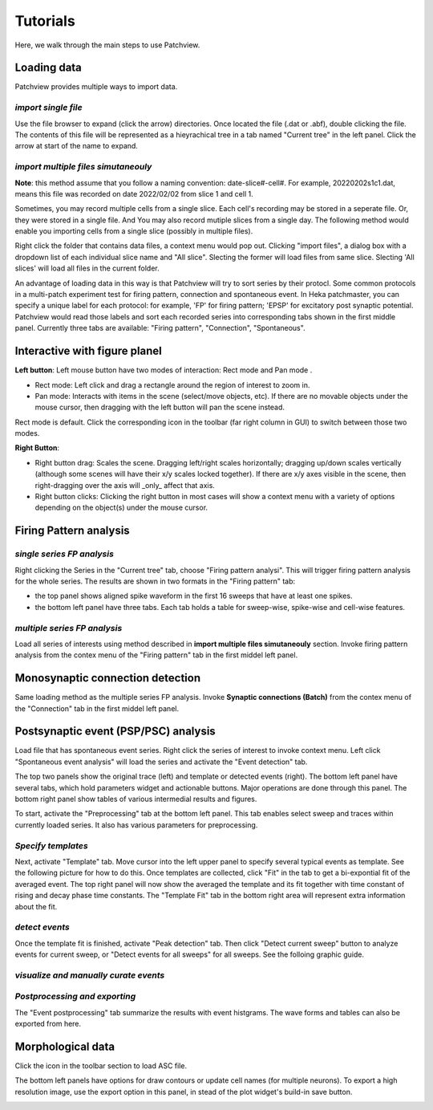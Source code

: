 ============
Tutorials
============
Here, we walk through the main steps to use Patchview.

**Loading data**
-----------------
Patchview provides multiple ways to import data.

*import single file*
^^^^^^^^^^^^^^^^^^^^^^
Use the file browser to expand (click the arrow) directories. Once located the file (.dat or .abf), double clicking
the file. The contents of this file will be represented as a hieyrachical tree in a tab named "Current tree" in the
left panel. Click the arrow at start of the name to expand. 

*import multiple files simutaneouly*
^^^^^^^^^^^^^^^^^^^^^^^^^^^^^^^^^^^^^

**Note**: this method assume that you follow a naming convention: date-slice#-cell#. For example, 20220202s1c1.dat, means
this file was recorded on date 2022/02/02 from slice 1 and cell 1. 

Sometimes, you may record multiple cells from a single slice. Each cell's recording may be stored in a seperate file. 
Or, they were stored in a single file. And You may also record mutiple slices from a single day.
The following method would enable you importing cells from a single slice (possibly in multiple files). 

Right click the folder that contains data files, a context menu would pop out. Clicking "import files", a dialog box with
a dropdown list of each individual slice name and "All slice". Slecting the former will load files from same slice.
Slecting 'All slices' will load all files in the current folder. 

An advantage of loading data in this way is that Patchview will try to sort series by their protocl. Some common protocols
in a multi-patch experiment test for firing pattern, connection and spontaneous event. In Heka patchmaster, you can specify
a unique label for each protocol: for example, 'FP' for firing pattern; 'EPSP' for excitatory post synaptic potential.
Patchview would read those labels and sort each recorded series into corresponding tabs shown in the first middle panel.
Currently three tabs are available: "Firing pattern", "Connection", "Spontaneous".

**Interactive with figure planel**
-------------------------------------

**Left button**:  Left mouse button have two modes of interaction: Rect mode |mouseMode1| and Pan mode |mouseMode2|. 

* Rect mode: Left click and drag a rectangle around the region of interest to zoom in.
* Pan mode:  Interacts with items in the scene (select/move objects, etc). If there are no movable objects under the mouse cursor, then dragging with the left button will pan the scene instead. 

Rect mode is default. Click the corresponding icon in the toolbar (far right column in GUI) to switch between
those two modes.

**Right Button**:

* Right button drag: Scales the scene. Dragging left/right scales horizontally; dragging up/down scales vertically (although some scenes will have their x/y scales locked together). If there are x/y axes visible in the scene, then right-dragging over the axis will _only_ affect that axis. 
* Right button clicks: Clicking the right button in most cases will show a context menu with a variety of options depending on the object(s) under the mouse cursor. 

.. |mouseMode1| image:: resources/images/rectangle.png
    :height: 25px
.. |mouseMode2| image:: resources/images/navigation.png
    :height: 25px

**Firing Pattern analysis**
----------------------------
*single series FP analysis*
^^^^^^^^^^^^^^^^^^^^^^^^^^^^^
Right clicking the Series in the "Current tree" tab, choose "Firing pattern analysi". This will trigger firing pattern
analysis for the whole series. The results are shown in two formats in the "Firing pattern" tab: 

* the top panel shows aligned spike waveform in the first 16 sweeps that have at least one spikes.
* the bottom left panel have three tabs. Each tab holds a table for sweep-wise, spike-wise and cell-wise features.

*multiple series FP analysis*
^^^^^^^^^^^^^^^^^^^^^^^^^^^^^^^
Load all series of interests using method described in **import multiple files simutaneouly** section. Invoke firing 
pattern analysis from the contex menu of the "Firing pattern" tab in the first middel left panel.

**Monosynaptic connection detection**
-------------------------------------------
Same loading method as the multiple series FP analysis. Invoke **Synaptic connections (Batch)** from the contex menu of 
the "Connection" tab in the first middel left panel.

**Postsynaptic event (PSP/PSC) analysis**
-------------------------------------------
Load file that has spontaneous event series. Right click the series of interest to invoke context menu. Left click
"Spontaneous event analysis" will load the series and activate the "Event detection" tab. 

The top two panels show the original trace (left) and template or detected events (right). The bottom left panel have
several tabs, which hold parameters widget and actionable buttons. Major operations are done through this panel. The
bottom right panel show tables of various intermedial results and figures.

To start, activate the "Preprocessing" tab at the bottom left panel. This tab enables select sweep and traces within
currently loaded series. It also has various parameters for preprocessing.

*Specify templates*
^^^^^^^^^^^^^^^^^^^^^^
Next, activate "Template" tab. Move cursor into the left upper panel to specify several typical events as template. See the following
picture for how to do this. Once templates are collected, click "Fit" in the tab to get a bi-expontial fit of the averaged event.
The top right panel will now show the averaged the template and its fit together with time constant of rising and decay phase time constants.
The "Template Fit" tab in the bottom right area will represent extra information about the fit.

.. image:: resources/images/event_template.png
    :width: 800
    :alt: Alternative text

*detect events*
^^^^^^^^^^^^^^^^^^^^^^
Once the template fit is finished, activate "Peak detection" tab. Then click "Detect current sweep" button to analyze events
for current sweep, or "Detect events for all sweeps" for all sweeps.  See the folloing graphic guide. 

.. image:: resources/images/event_sweep.png
    :width: 800
    :alt: Alternative text

*visualize and manually curate events*
^^^^^^^^^^^^^^^^^^^^^^^^^^^^^^^^^^^^^^^
.. image:: resources/images/event_curate.png
    :width: 800
    :alt: Alternative text

*Postprocessing and exporting*
^^^^^^^^^^^^^^^^^^^^^^^^^^^^^^^
The "Event postprocessing" tab summarize the results with event histgrams. The wave forms and tables can also be exported
from here.

.. image:: resources/images/event_histExport.png
    :width: 800
    :alt: Alternative text

**Morphological data**
---------------------------
Click the |tree| icon in the toolbar section to load ASC file.  

The bottom left panels have options for draw contours or update cell names (for multiple neurons).
To export a high resolution image, use the export option in this panel,
in stead of the plot widget's build-in save button.

.. |tree| image:: resources/images/tree.png
    :height: 25px

.. image:: resources/images/morphor_tree.png
    :width: 800
    :alt: Alternative text
